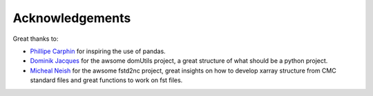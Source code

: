 .. raw:: org

   #+TITLE_: ACKNOWLEDGEMENTS

Acknowledgements
================

Great thanks to:

-  `Phillipe Carphin <mailto:Phillipe.Carphin2@canada.ca>`__ for
   inspiring the use of pandas.

-  `Dominik Jacques <mailto:Dominik.Jacques@canada.ca>`__ for the awsome
   domUtils project, a great structure of what should be a python
   project.

-  `Micheal Neish <mailto:Micheal.Neish@canada.ca>`__ for the awsome
   fstd2nc project, great insights on how to develop xarray structure
   from CMC standard files and great functions to work on fst files.
